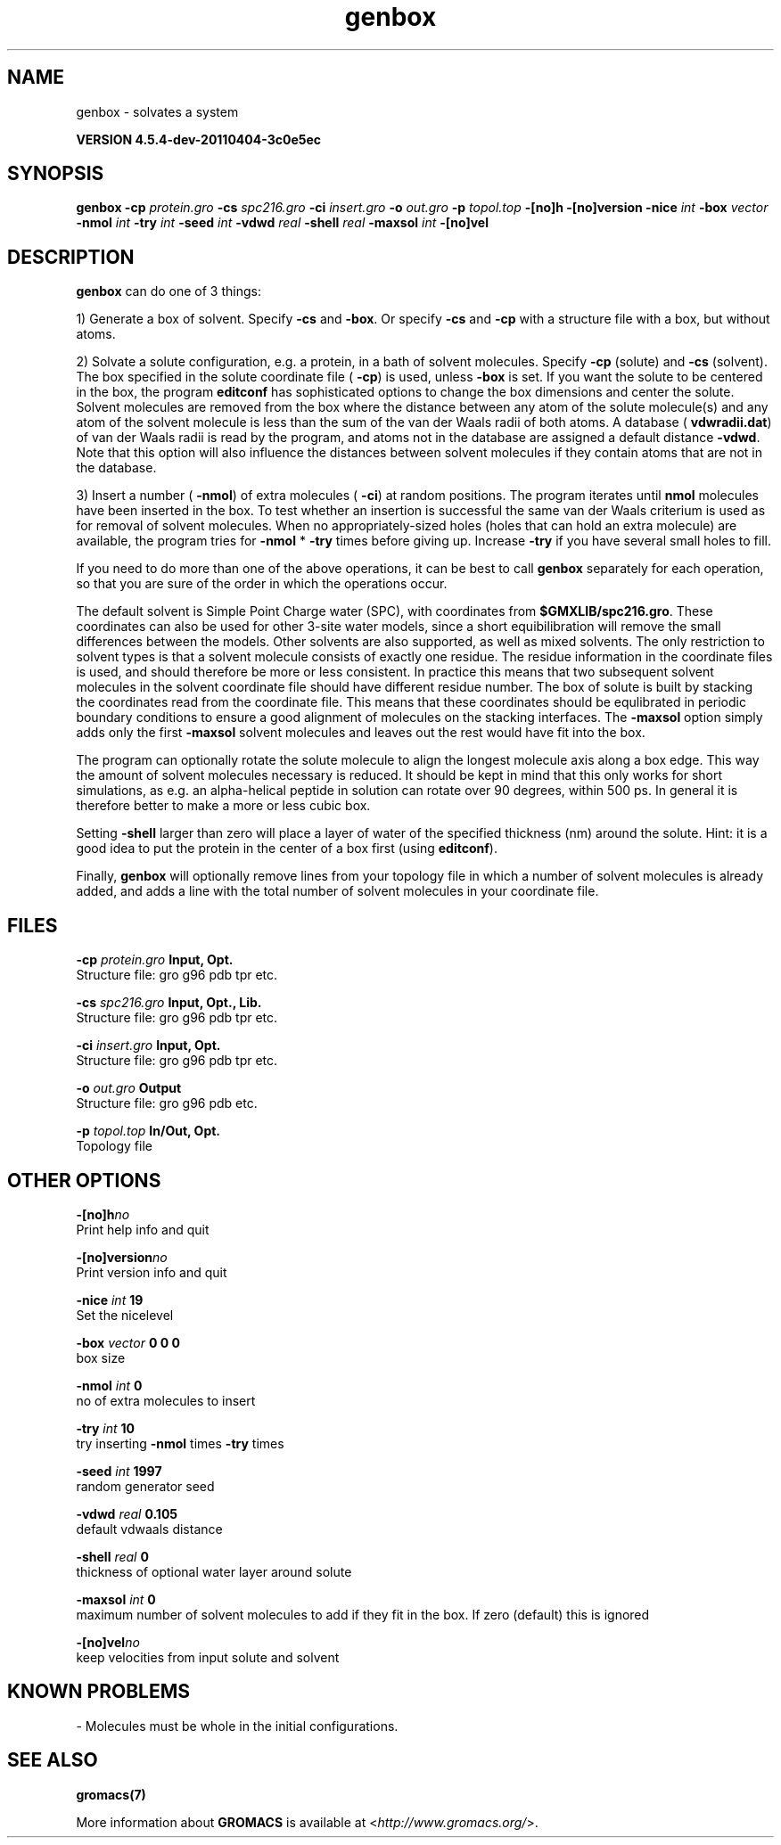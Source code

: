 .TH genbox 1 "Mon 4 Apr 2011" "" "GROMACS suite, VERSION 4.5.4-dev-20110404-3c0e5ec"
.SH NAME
genbox - solvates a system

.B VERSION 4.5.4-dev-20110404-3c0e5ec
.SH SYNOPSIS
\f3genbox\fP
.BI "\-cp" " protein.gro "
.BI "\-cs" " spc216.gro "
.BI "\-ci" " insert.gro "
.BI "\-o" " out.gro "
.BI "\-p" " topol.top "
.BI "\-[no]h" ""
.BI "\-[no]version" ""
.BI "\-nice" " int "
.BI "\-box" " vector "
.BI "\-nmol" " int "
.BI "\-try" " int "
.BI "\-seed" " int "
.BI "\-vdwd" " real "
.BI "\-shell" " real "
.BI "\-maxsol" " int "
.BI "\-[no]vel" ""
.SH DESCRIPTION
\&\fB genbox\fR can do one of 3 things:


\&1) Generate a box of solvent. Specify \fB \-cs\fR and \fB \-box\fR. Or specify \fB \-cs\fR and
\&\fB \-cp\fR with a structure file with a box, but without atoms.


\&2) Solvate a solute configuration, e.g. a protein, in a bath of solvent 
\&molecules. Specify \fB \-cp\fR (solute) and \fB \-cs\fR (solvent). 
\&The box specified in the solute coordinate file (\fB \-cp\fR) is used,
\&unless \fB \-box\fR is set.
\&If you want the solute to be centered in the box,
\&the program \fB editconf\fR has sophisticated options
\&to change the box dimensions and center the solute.
\&Solvent molecules are removed from the box where the 
\&distance between any atom of the solute molecule(s) and any atom of 
\&the solvent molecule is less than the sum of the van der Waals radii of 
\&both atoms. A database (\fB vdwradii.dat\fR) of van der Waals radii is 
\&read by the program, and atoms not in the database are 
\&assigned a default distance \fB \-vdwd\fR.
\&Note that this option will also influence the distances between
\&solvent molecules if they contain atoms that are not in the database.
\&


\&3) Insert a number (\fB \-nmol\fR) of extra molecules (\fB \-ci\fR) 
\&at random positions.
\&The program iterates until \fB nmol\fR molecules
\&have been inserted in the box. To test whether an insertion is 
\&successful the same van der Waals criterium is used as for removal of 
\&solvent molecules. When no appropriately\-sized 
\&holes (holes that can hold an extra molecule) are available, the 
\&program tries for \fB \-nmol\fR * \fB \-try\fR times before giving up. 
\&Increase \fB \-try\fR if you have several small holes to fill.


\&If you need to do more than one of the above operations, it can be
\&best to call \fB genbox\fR separately for each operation, so that
\&you are sure of the order in which the operations occur.


\&The default solvent is Simple Point Charge water (SPC), with coordinates 
\&from \fB $GMXLIB/spc216.gro\fR. These coordinates can also be used
\&for other 3\-site water models, since a short equibilibration will remove
\&the small differences between the models.
\&Other solvents are also supported, as well as mixed solvents. The
\&only restriction to solvent types is that a solvent molecule consists
\&of exactly one residue. The residue information in the coordinate
\&files is used, and should therefore be more or less consistent.
\&In practice this means that two subsequent solvent molecules in the 
\&solvent coordinate file should have different residue number.
\&The box of solute is built by stacking the coordinates read from
\&the coordinate file. This means that these coordinates should be 
\&equlibrated in periodic boundary conditions to ensure a good
\&alignment of molecules on the stacking interfaces.
\&The \fB \-maxsol\fR option simply adds only the first \fB \-maxsol\fR
\&solvent molecules and leaves out the rest would have fit into the box.
\&


\&The program can optionally rotate the solute molecule to align the
\&longest molecule axis along a box edge. This way the amount of solvent
\&molecules necessary is reduced.
\&It should be kept in mind that this only works for
\&short simulations, as e.g. an alpha\-helical peptide in solution can 
\&rotate over 90 degrees, within 500 ps. In general it is therefore 
\&better to make a more or less cubic box.


\&Setting \fB \-shell\fR larger than zero will place a layer of water of
\&the specified thickness (nm) around the solute. Hint: it is a good
\&idea to put the protein in the center of a box first (using \fB editconf\fR).
\&


\&Finally, \fB genbox\fR will optionally remove lines from your topology file in 
\&which a number of solvent molecules is already added, and adds a 
\&line with the total number of solvent molecules in your coordinate file.
.SH FILES
.BI "\-cp" " protein.gro" 
.B Input, Opt.
 Structure file: gro g96 pdb tpr etc. 

.BI "\-cs" " spc216.gro" 
.B Input, Opt., Lib.
 Structure file: gro g96 pdb tpr etc. 

.BI "\-ci" " insert.gro" 
.B Input, Opt.
 Structure file: gro g96 pdb tpr etc. 

.BI "\-o" " out.gro" 
.B Output
 Structure file: gro g96 pdb etc. 

.BI "\-p" " topol.top" 
.B In/Out, Opt.
 Topology file 

.SH OTHER OPTIONS
.BI "\-[no]h"  "no    "
 Print help info and quit

.BI "\-[no]version"  "no    "
 Print version info and quit

.BI "\-nice"  " int" " 19" 
 Set the nicelevel

.BI "\-box"  " vector" " 0 0 0" 
 box size

.BI "\-nmol"  " int" " 0" 
 no of extra molecules to insert

.BI "\-try"  " int" " 10" 
 try inserting \fB \-nmol\fR times \fB \-try\fR times

.BI "\-seed"  " int" " 1997" 
 random generator seed

.BI "\-vdwd"  " real" " 0.105 " 
 default vdwaals distance

.BI "\-shell"  " real" " 0     " 
 thickness of optional water layer around solute

.BI "\-maxsol"  " int" " 0" 
 maximum number of solvent molecules to add if they fit in the box. If zero (default) this is ignored

.BI "\-[no]vel"  "no    "
 keep velocities from input solute and solvent

.SH KNOWN PROBLEMS
\- Molecules must be whole in the initial configurations.

.SH SEE ALSO
.BR gromacs(7)

More information about \fBGROMACS\fR is available at <\fIhttp://www.gromacs.org/\fR>.
